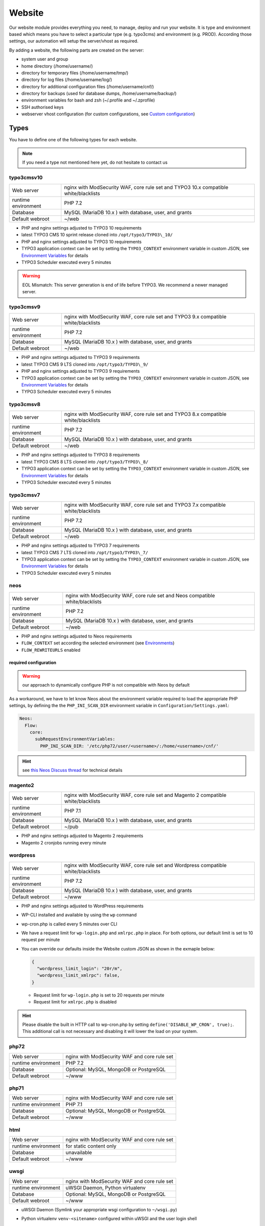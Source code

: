 Website
=======

Our website module provides everything you need, to manage, deploy and
run your website. It is type and environment based which means you have
to select a particular type (e.g. typo3cms) and environment (e.g. PROD).
According those settings, our automation will setup the server/vhost as
required.

By adding a website, the following parts are created on the server:

-  system user and group
-  home directory (/home/username/)
-  directory for temporary files (/home/username/tmp/)
-  directory for log files (/home/username/log/)
-  directory for additional configuration files (/home/username/cnf/)
-  directory for backups (used for database dumps,
   /home/username/backup/)
-  environment variables for bash and zsh (~/.profile and ~/.zprofile)
-  SSH authorised keys
-  webserver vhost configuration (for custom configurations, see `Custom configuration`_)

Types
-----

You have to define one of the following types for each website.

.. note:: If you need a type not mentioned here yet, do not hesitate to contact us

typo3cmsv10
^^^^^^^^^^^

.. list-table::

   * - Web server
     - nginx with ModSecurity WAF, core rule set and TYPO3 10.x compatible white/blacklists
   * - runtime environment
     - PHP 7.2
   * - Database
     - MySQL (MariaDB 10.x ) with database, user, and grants
   * - Default webroot
     - ~/web

-  PHP and nginx settings adjusted to TYPO3 10 requirements
-  latest TYPO3 CMS 10 sprint release cloned into ``/opt/typo3/TYPO3\_10/``
-  PHP and nginx settings adjusted to TYPO3 10 requirements
-  TYPO3 application context can be set by setting the ``TYPO3_CONTEXT`` environment variable in custom JSON,
   see `Environment Variables`_ for details
-  TYPO3 Scheduler executed every 5 minutes

.. warning:: EOL Mismatch: This server generation is end of life before TYPO3. We recommend a newer managed server.

typo3cmsv9
^^^^^^^^^^

.. list-table:: 

   * - Web server
     - nginx with ModSecurity WAF, core rule set and TYPO3 9.x compatible white/blacklists
   * - runtime environment
     - PHP 7.2
   * - Database
     - MySQL (MariaDB 10.x ) with database, user, and grants
   * - Default webroot
     - ~/web

-  PHP and nginx settings adjusted to TYPO3 9 requirements
-  latest TYPO3 CMS 9 LTS cloned into ``/opt/typo3/TYPO3\_9/``
-  PHP and nginx settings adjusted to TYPO3 9 requirements
-  TYPO3 application context can be set by setting the ``TYPO3_CONTEXT`` environment variable in custom JSON,
   see `Environment Variables`_ for details
-  TYPO3 Scheduler executed every 5 minutes

typo3cmsv8
^^^^^^^^^^

.. list-table:: 

   * - Web server
     - nginx with ModSecurity WAF, core rule set and TYPO3 8.x compatible white/blacklists
   * - runtime environment
     - PHP 7.2
   * - Database
     - MySQL (MariaDB 10.x ) with database, user, and grants
   * - Default webroot
     - ~/web

-  PHP and nginx settings adjusted to TYPO3 8 requirements
-  latest TYPO3 CMS 8 LTS cloned into ``/opt/typo3/TYPO3\_8/``
-  TYPO3 application context can be set by setting the ``TYPO3_CONTEXT`` environment variable in custom JSON,
   see `Environment Variables`_ for details
-  TYPO3 Scheduler executed every 5 minutes

typo3cmsv7
^^^^^^^^^^

.. list-table:: 

   * - Web server
     - nginx with ModSecurity WAF, core rule set and TYPO3 7.x compatible white/blacklists
   * - runtime environment
     - PHP 7.2
   * - Database
     - MySQL (MariaDB 10.x ) with database, user, and grants
   * - Default webroot
     - ~/web

-  PHP and nginx settings adjusted to TYPO3 7 requirements
-  latest TYPO3 CMS 7 LTS cloned into ``/opt/typo3/TYPO3\_7/``
-  TYPO3 application context can be set by setting the ``TYPO3_CONTEXT`` environment variable in custom JSON,
   see `Environment Variables`_ for details
-  TYPO3 Scheduler executed every 5 minutes

neos
^^^^

.. list-table::

   * - Web server
     - nginx with ModSecurity WAF, core rule set and Neos compatible white/blacklists
   * - runtime environment
     - PHP 7.2
   * - Database
     - MySQL (MariaDB 10.x ) with database, user, and grants
   * - Default webroot
     - ~/web

-  PHP and nginx settings adjusted to Neos requirements
-  ``FLOW_CONTEXT`` set according the selected environment (see `Environments`_)
-  ``FLOW_REWRITEURLS`` enabled

required configuration
~~~~~~~~~~~~~~~~~~~~~~

.. warning:: our approach to dynamically configure PHP is not compatible with Neos by default

As a workaround, we have to let know Neos about the environment variable
required to load the appropriate PHP settings, by defining the the
``PHP_INI_SCAN_DIR`` environment variable in ``Configuration/Settings.yaml``:

.. code-block:: yaml

  Neos:
    Flow:
      core:
        subRequestEnvironmentVariables:
          PHP_INI_SCAN_DIR: '/etc/php72/user/<username>/:/home/<username>/cnf/'

.. hint:: see `this Neos Discuss thread <https://discuss.neos.io/t/setup-process-error-with-custom-php-environment/4174>`__ for technical details

magento2
^^^^^^^^

.. list-table::

   * - Web server
     - nginx with ModSecurity WAF, core rule set and Magento 2 compatible white/blacklists
   * - runtime environment
     - PHP 7.1
   * - Database
     - MySQL (MariaDB 10.x ) with database, user, and grants
   * - Default webroot
     - ~/pub

-  PHP and nginx settings adjusted to Magento 2 requirements
-  Magento 2 cronjobs running every minute

wordpress
^^^^^^^^^

.. list-table:: 

   * - Web server
     - nginx with ModSecurity WAF, core rule set and Wordpress compatible white/blacklists
   * - runtime environment
     - PHP 7.2
   * - Database
     - MySQL (MariaDB 10.x ) with database, user, and grants
   * - Default webroot
     - ~/www

- PHP and nginx settings adjusted to WordPress requirements
- WP-CLI installed and available by using the ``wp`` command
- wp-cron.php is called every 5 minutes over CLI
- We have a request limit for ``wp-login.php`` and ``xmlrpc.php`` in place. For both options, our default limit is set to 10 request per minute
- You can override our defaults inside the Website custom JSON as shown in the exmaple below:

  .. code-block:: json

      {
        "wordpress_limit_login": "20r/m",
        "wordpress_limit_xmlrpc": false,
      }
  
  - Request limit for ``wp-login.php`` is set to 20 requests per minute
  - Request limit for ``xmlrpc.php`` is disabled

.. hint:: Please disable the built in HTTP call to wp-cron.php by setting ``define('DISABLE_WP_CRON', true);``. This additional call is not necessary and disabling it will lower the load on your system.

php72
^^^^^

.. list-table:: 

   * - Web server
     - nginx with ModSecurity WAF and core rule set
   * - runtime environment
     - PHP 7.2
   * - Database
     - Optional: MySQL, MongoDB or PostgreSQL
   * - Default webroot
     - ~/www

php71
^^^^^

.. list-table:: 

   * - Web server
     - nginx with ModSecurity WAF and core rule set
   * - runtime environment
     - PHP 7.1
   * - Database
     - Optional: MySQL, MongoDB or PostgreSQL
   * - Default webroot
     - ~/www

html
^^^^

.. list-table:: 

   * - Web server
     - nginx with ModSecurity WAF and core rule set
   * - runtime environment
     - for static content only
   * - Database
     - unavailable
   * - Default webroot
     - ~/www

uwsgi
^^^^^

.. list-table:: 

   * - Web server
     - nginx with ModSecurity WAF and core rule set
   * - runtime environment
     - uWSGI Daemon, Python virtualenv
   * - Database
     - Optional: MySQL, MongoDB or PostgreSQL
   * - Default webroot
     - ~/www

-  uWSGI Daemon (Symlink your appropriate wsgi configuration to ``~/wsgi.py``)
-  Python virtualenv ``venv-<sitename>`` configured within uWSGI and the user login shell
-  all requests are redirected to the uWSGI daemon by default. To serve
   static files, add appropriate locations to the `Custom configuration`_ like this:

   ::

       location /static/ {
         root /home/user/application/;
       }

.. hint:: to control the uwsgi daemon, use the ``uwsgi-reload`` and ``uwsgi-restart`` shortcuts

redirect
^^^^^^^^

.. list-table:: 

   * - Web server
     - nginx with ModSecurity WAF and core rule set
   * - runtime environment
     - for redirects only
   * - Database
     - unavailable
   * - Default webroot
     - unavailable

- redirects everything to a custom target
- by default, we send a 307 HTTP code. To use your own code, add the ``target_code`` parameter to the websites custom JSON:

  .. code-block:: json

      {
        "target_code": "301"
      }

.. hint:: you can use any nginx variable as target (for example ``$scheme://www.example.com$request_uri``), see the `nginx Documentation <http://nginx.org/en/docs/varindex.html>`__ for available variables

proxy
^^^^^

.. list-table:: 

   * - Web server
     - nginx with ModSecurity WAF and core rule set
   * - runtime environment
     - for reverse proxy only
   * - Database
     - unavailable
   * - Default webroot
     - unavailable

-  nginx vhost configured as reverse proxy

.. hint:: to use advanced features or multiple backends, create your own upstream configuration in ``/etc/nginx/custom/http.conf`` and point ``proxy_pass`` to it. For security reasons, we only allow access to this configuration for the `devop user <../server/access.html#generic-devop-user>`__.

docker
^^^^^^

.. list-table:: 

   * - Web server
     - nginx with ModSecurity WAF and core rule set
   * - runtime environment
     - own container with docker
   * - Database
     - Optional: MySQL, MongoDB or PostgreSQL
   * - Default webroot
     - unavailable

-  nginx vhost configured as reverse proxy
-  install docker and puts the user into the docker group

.. hint:: to use advanced features or multiple backends, create your own upstream configuration in ``/etc/nginx/custom/http.conf`` and point ``proxy_pass`` to it. For security reasons, we only allow access to this configuration for the `devop user <../server/access.html#generic-devop-user>`__.

nodejs
^^^^^^

.. list-table:: 

   * - Web server
     - nginx with ModSecurity WAF and core rule set
   * - runtime environment
     - nodejs daemon, controlled by monit
   * - Database
     - Optional: MySQL, MongoDB or PostgreSQL
   * - Default webroot
     - socket: ~/cnf/nodejs.sock

- select custom node version trough `nvm <https://github.com/creationix/nvm#usage>`__, by default, the latest node lts version is installed
- symlink your app.js to ``~/app.js`` or overwrite path or other daemon
  options in ``OPTIONS`` at ``~/cnf/nodejs-daemon``:

  ::

      OPTIONS="/home/nodejs/application/app.js --prod"

- nodejs has to listen on the ``~/cnf/nodejs.sock`` socket, permission ``660``
- all requests are redirected to the nodejs daemon by default. To serve
  static files, add appropriate locations to the `Custom configuration`_ like this:

  ::

      location /static/ {
        root /home/user/application/;
        include /etc/nginx/custom/security.conf;
      }

.. hint:: to control the nodejs daemon, use the ``nodejs-restart`` shortcut

ruby
^^^^

.. list-table::

   * - Web server
     - nginx with ModSecurity WAF and core rule set
   * - runtime environment
     - ruby rbenv and foreman daemon
   * - Database
     - Optional: MySQL, MongoDB or PostgreSQL
   * - Default webroot
     - socket: ``~/cnf/ruby.sock``

-  ruby rbenv configured within foreman and the user login shell
-  foreman daemon, controlled by monit
-  symlink your Procfile to ``~/`` or overwrite path or other daemon
   options in ``OPTIONS`` at ``~/cnf/ruby-daemon``:

   ::

       OPTIONS="start web -f project/Procfile"

-  ruby has to listen on the ``~/cnf/ruby.sock`` socket, permission ``660``
-  all requests are redirected to the ruby daemon by default. To serve
   static files, add appropriate locations to the `Custom configuration`_ like this:

   ::

       location /static/ {
           root /home/user/application/;
       }

.. hint:: to control the ruby daemon, use the ``ruby-start`` / ``ruby-stop`` / ``ruby-restart`` shortcuts

Environments
------------

You have to select one of those environments for each website:

PROD
^^^^

-  for live sites
-  no access protection
-  phpinfo disabled (visible database credentials from environment variables)
-  E-Mails get sent to their designated recipient (PHP mail() only, see :doc:`../development/email` for details)

.. hint:: You can enable phpinfo by setting ``disable_functions=`` to a empty string in ``~/cnf/php.ini`` (don’t forget ``php-reload``). Important: phpinfo exposed many infos like environment variables such as database credentials. We recommend not to use phpinfo on a publicly accessible website. Please be careful and deactivate phpinfo afterwards.

STAGE
^^^^^

-  for stage / preview / testing access
-  password protected (User "preview", password from "preview_htpasswd" option)
-  phpinfo enabled
-  E-Mails get saved as file into the ~/tmp/ directory (PHP mail() only, :doc:`../development/email` for details)

DEV
^^^

-  for development
-  password protected (User "preview", password from "preview_htpasswd" option)
-  phpinfo enabled
-  Xdebug enabled, see :doc:`../development/phpdebugging` for details)
-  E-Mails get saved as file into the ~/tmp/ directory (PHP mail() only, :doc:`../development/email` for details)

User Handling
^^^^^^^^^^^^^

The preview user gets applied to all non PROD environments and is
intended for your own use, but also to allow access to other parties
like your customer. Use the "Preview password" option to set a particular
password to the preview user. You have to use a htpasswd encrypted value
which you can generate like this on your local workstation:

::

    htpasswd -n preview

Furthermore, you can add additional users trough the "website::users"
configuration like this:

.. code-block:: json

  {
    "website::users": {
      "alice": {
        "preview": "$apr1$RXDs3l18$w0VJrVN5uoU6DMY.0xgTr/"
      },
      "bob": {
        "preview": "$apr1$RSDdas2323$23case23DCDMY.0xgTr/"
      }
    }
  }

You can add such uers for yourself and your co-workers. If you work on
multiple websites, you do not have to look up the corresponding password
all the time but just use the global one.

To rename the default "preview" username, use the ``preview_username`` parameter on a website:

.. code-block:: json

  {
    "preview_username": "showme",
  }

Furthermore, its possible to set the preview username globally through ``website::preview_username``.

.. note:: Please keep in mind that this password gets often transfered over unencrypted connections. As always, we recommend to use a particular password for only this purpose

Disable exceptions
^^^^^^^^^^^^^^^^^^

Never show detailed application based exeptions on PROD, to avoid
information leakage.
Disable the output directly in your application. For example in TYPO3:

::

    $TYPO3_CONF_VARS['SYS']['displayErrors'] = '0'; 

Default Environment Variables
^^^^^^^^^^^^^^^^^^^^^^^^^^^^^

For each website, the following environment variables are created by
default, and are available within the shell and also the webserver.

-  SITE\_ENV (DEV, STAGE or PROD)
-  DB\_HOST (Database hostname, only if there is a database)
-  DB\_NAME (Database name, only if there is a database)
-  DB\_USERNAME (Database username, only if there is a database)
-  DB\_PASSWORD (Database password, only if there is a database)
-  PROXY\_PASS (Proxy Pass, only for type proxy)

.. hint:: to use the .profile environmet within a cronjob, prepend the following code to your command: ``/bin/bash -c 'source $HOME/.profile; ~/original/command'``

Example usage in PHP
~~~~~~~~~~~~~~~~~~~~

As soon there is a database installed, the following variables are added
to the environment and can be used from within your application. TYPO3
Example:

::

    $typo_db_username = $_SERVER['DB_USERNAME'];
    $typo_db_password = $_SERVER['DB_PASSWORD'];
    $typo_db_host     = $_SERVER['DB_HOST'];
    $typo_db          = $_SERVER['DB_NAME'];

Additionaly, you can use the "SITE\_ENV" variable to set parameters
according the current environment:

::

    switch ($_SERVER['SITE_ENV']) {
        case 'DEV':
            $recipient = 'dev@example.net';
            break;
        case 'STAGE':
            $recipient = 'dev@example.net';
            break;
        case 'PROD':
            $recipient = 'customer@example.com';
            break;
    }

If you configure your application like this, you can copy all data
between different servers or vhosts (DEV/STAGE/PROD) and all settings
are applied as desired.

Example usage in typoscript
~~~~~~~~~~~~~~~~~~~~~~~~~~~

::

    [globalString = _SERVER|SITE_ENV = DEV]
        # doSometing
    [global]


TLS Certificates
----------------

By adding a TLS certificate to your website, the following
configurations/features are applied to the vhost:

-  SPDY 3.1
-  TLS 1.0, 1.1, 1.2
-  SNI
-  HSTS
-  daily Expiration Date Check
-  daily `Qualys SSL Labs <https://www.ssllabs.com/>`__ API Check
-  global HTTP to HTTPS redirect

Let's Encrypt
^^^^^^^^^^^^^

We support free tls certificates by `Let's Encrypt <https://letsencrypt.org/>`__.
You can activate Letsencrypt for your website in the cockpit.
The certificates are automatically renewed 30 days before expiration.

Debug validation problems
~~~~~~~~~~~~~~~~~~~~~~~~~

In order to debug validation issues, we introduced the ``letsencrypt-renew`` shortcut which will trigger a run of our Let's Encrypt client, and let you see all debug output to identifiy possible problems.

- Make sure that all hosts added to ``Server name`` point to the correct server (A and AAAA DNS records).
- Let's Encrypt will try to reach your website at the endpoint ``/.well-known/acme-challenge/`` for validation purposes. Make sure that you do not overwrite this path within your `own nginx configuration <#custom-configuration>`__.
- You can check access to the validation directory by yourself by fetching the control file reachable at ``http://example.com/.well-known/acme-challenge/monitoring``

Renewal
~~~~~~~

Certificates from Let's Encrypt will be valid for 90 days. They are renewed automatically as soon as they expire in under 30 days. You can follow these checks and renewals by grep for ``letsencrypt`` in ``/var/log/syslog``.

Furthermore, we check all certificates from our monitoring and will contact you if there are certificates expiring in less than 21 days.

Export
~~~~~~

Existing Lets Encrypt certificates can be read with the `devop user <../server/access.html#generic-devop-user>`__.
This is useful if you want to temporarily use the old certificate on a new server (e.g. for a migration).

You can find your certificates under ``/etc/nginx/ssl``.

.. warning:: As soon as the certificates leave our servers, we no longer have control over them. Please be aware of this and be careful.

Order certificate
^^^^^^^^^^^^^^^^^

Requirements
^^^^^^^^^^^^

To validate domain ownership, our certificate issuer will send a E-Mail
to one of the following addresses:

-  webmaster@example.net
-  admin@example.net
-  administrator@example.net

Create certificate and key
^^^^^^^^^^^^^^^^^^^^^^^^^^

::

    $ openssl req -newkey rsa:4096 -x509 -nodes -days 3650 -out www.example.net.crt -keyout www.example.net.key
    Country Name (2 letter code) [AU]:CH
    State or Province Name (full name) [Some-State]:Luzern
    Locality Name (eg, city) []:Luzern
    Organization Name (eg, company) [Internet Widgits Pty Ltd]:example Ltd
    Organizational Unit Name (eg, section) []:
    Common Name (eg, YOUR name) []:www.example.net
    Email Address []:webmaster@example.net

Extract certificate signing request
^^^^^^^^^^^^^^^^^^^^^^^^^^^^^^^^^^^

::

    openssl x509 -x509toreq -signkey www.example.net.key -in www.example.net.crt

Submit this CSR to us for further processing, or order certificate by yourself from the issuer of your choice.

Configure website
^^^^^^^^^^^^^^^^^

-  SSL key: generated private key
-  SSL key: signed certificate, including appropriate intermediate
   certificates

Warning: Make sure the first ``Server name`` used is valid within your
certificate as we redirect all HTTP requests within this vHost to
``https://first-in-server_name``

HTTP redirect
^^^^^^^^^^^^^

By default, all HTTP requests within a given vHost are redirected to HTTPS keeping the hostname supplied by the client. If you want to change this behaviour somehow, for example by always redirect to the first hostname of the vhost, you can set ``http_redirect_dest`` to another value like ``https://$server_name$request_uri``.

Furthermore, its possible to set the redirect destination globally through ``website::http_redirect_dest`` which will be used on all HTTP redirects without a explicitly set ``http_redirect_dest``.


~/cnf/nginx-redirect.conf
~~~~~~~~~~~~~~~~~~~~~~~~~

Included within the server block of each HTTP to HTTPS redirect. You can use this file to configure specific redirect rules and settings.


Cipher Suite
^^^^^^^^^^^^

You can configure a desired cipher suite configuration trough `website::ssl_ciphers`:

.. code-block:: json

  {
    "website::ssl_ciphers": "desired-cipher-suites"
  }

.. warning:: We configure and update this value with sane defaults. Overwrite only when really required, and if you are aware of the consequences.


Diffie-Hellman parameters
^^^^^^^^^^^^^^^^^^^^^^^^^

Diffie-Hellman parameters are used for perfect forward secrecy. We supply default
Diffie-Hellman parameters and update them on a regular schedule. If you want to use
your own Diffie-Hellman parameters, you can generate them:

::

  openssl dhparam -out /tmp/dhparam.pem 4096

and configure them trough `website::ssl_dhparam`:

.. code-block:: json

  {
    "website::ssl_dhparam": "-----BEGIN DH PARAMETERS-----\nMIICCAKCAgEAoOePp+Uv2M34IA+basW9CBHp/jsZihB3FI8KVRLVFJPIUJ9Llm8F\n...\n-----END DH PARAMETERS-----"
  }

HSTS Header
^^^^^^^^^^^

By default, we add a HTTP Strict Transport Security (HSTS) header to each TLS enabled website:

::

 Strict-Transport-Security max-age=63072000;

Use the `header_hsts` parameter to override the default HSTS header:

.. code-block:: json

  {
    "header_hsts": "max-age=3600; includeSubDomains; preload"
  }

Web Application Firewall
------------------------

We use `ModSecurity <https://modsecurity.org>`__ as additional protection against application level attacks such as cross site-scripting or SQL injections.
By default, the core rules set will be loaded, and we block common vulnerabilities and zero day attacks by adding some more global rules.

.. warning:: this is just a additional security measure. Regardless its existence, remember to keep your application, extensions and libraries secure and up to date

.. hint:: keep up to date with changes by subscribing to our status uppdates at `opsstatus.ch <http://opsstatus.ch/>`__

Identify blocks
^^^^^^^^^^^^^^^

nginx error log
~~~~~~~~~~~~~~~

If a request is blocked, the server will issue a `403 forbidden` error. There are detailed informations available in the error log file:

::

    YYYY/MM/DD HH:MM:SS [error] 171896#0: *29428 [client 2a04:500::1] ModSecurity: Access denied with code 403 (phase 2). Matched "Operator `Ge' with parameter `5' against variable `TX:ANOMALY_SCORE' (Value: `5' ) [file "/etc/nginx/modsecurity/crs/rules/REQUEST-949-BLOCKING-EVALUATION.conf"] [line "80"] [id "949110"] [rev ""] [msg "Inbound Anomaly Score Exceeded (Total Score: 5)"] [data ""] [severity "2"] [ver ""] [maturity "0"] [accuracy "0"] [tag "application-multi"] [tag "language-multi"] [tag "platform-multi"] [tag "attack-generic"] [hostname "2a04:500::1"] [uri "/"] [unique_id "154850909196.529239"] [ref ""], client: 2a04:500::1, server: example.net, request: "GET /?union%20select=%22waf%20demo HTTP/2.0", host: "example.net"

.. hint:: for details, see the `ModSecurity documentation <https://github.com/SpiderLabs/ModSecurity/wiki>`__

modsecurity audit log
~~~~~~~~~~~~~~~~~~~~~

More detailed informations including a full dump of the request and response can be obtained from the audit log file.
You'll find this at ``/var/log/nginx/modsecurity.log``.

.. hint:: you cannot read ``/var/log/`` from within the web applications context for security reasons, please use the generic ``devop`` account to take a look at them

custom WAF configuration
^^^^^^^^^^^^^^^^^^^^^^^^

The rules added from the core rules set and the custom rules added by us are there for a reason.
If you trigger a false positive, you should think about changing your application first of all.
As this is not always possible or feasible, you can disable certain rules or even the whole WAF
through the local nginx configuration located in ``~/cnf/nginx.conf``:

::

    # disable blocking triggered requests but still detect and log them
    modsecurity_rules 'SecRuleEngine DetectionOnly';

    # disable WAF alltogether
    modsecurity_rules 'SecRuleEngine Off';

    # disable certain rule
    modsecurity_rules 'SecRuleRemoveById 90001';

    # add custom rule
    modsecurity_rules 'SecRule "ARGS_NAMES|ARGS" "@contains blocked-value" "deny,msg:blocled,id:91001,chain"'

.. hint:: to apply the changes reload the nginx configuration with the ``nginx-reload`` shortcut

.. hint:: for details, see the `ModSecurity documentation <https://github.com/SpiderLabs/ModSecurity/wiki>`__

Request limits
--------------

The number of connections and requests are limited to ensure that a
single user (or bot) cannot overload the whole server.

Limits
^^^^^^

-  50 connections / address
-  50 requests / second / address
-  150 requests / second (burst)
-  >150 requests / second / address (access limited)

With this configuration, a particular visitor can open up to 50
concurrent connections and issue up to 50 requests / second.

If the visitor issues more than 50 request / second, those requests are
delayed and other clients are served first.

If the visitor issues more than 150 request / second, those requests
will not processed anymore, but answered with the 503 status code.

Adjust limits
^^^^^^^^^^^^^

To adjust this limits (e.g. for special applications such as API calls,
etc), set a higher "load zone" in your local configuration
(``~/cnf/nginx.conf``):

::

    # connection limits (e.g. 75 connections)
    limit_conn addr 75;

    # limit requests / second: (small, medium, large)
    limit_req zone=medium burst=500;
    limit_req zone=large burst=1500;

.. hint:: to apply the changes reload the nginx configuration with the ``nginx-reload`` shortcut

Zones
^^^^^

-  small = 50 requests / second (burst: 150req/sec)
-  medium = 150 requests / second (burst: 500 req/sec)
-  large = 500 requests / second (burst: 1500 req/sec)

Note: the default zone is "small" and will fit most use cases

.. warning:: in SPDY, each concurrent request is considered a separate connection

.. hint:: for Details, see the `Module ngx\_http\_limit\_req\_module <http://nginx.org/en/docs/http/ngx_http_limit_req_module.html>`__ documentation

Custom configuration
--------------------

nginx
^^^^^

You can add specific configurations like redirects or headers within the
``~/cnf/`` directory.

.. warning:: You have to reload nginx after changes with the ``nginx-reload`` shortcut

~/cnf/nginx.conf
^^^^^^^^^^^^^^^^

Included within the server block and used to configure specific
redirects, enable gzip and other stuff directly in the nginx.conf.

::

    if ($http_host = www.example.net) {
        rewrite (.*) http://www.example.com;
    }

or you can password protect a subdirectory:

::

    location ~* "^/example/" {
        auth_basic "Example name";
        auth_basic_user_file /home/user/www/example/.htpasswd;
        root /home/user/www/;
    }

or add a IP protection:

::

    allow <your-address>;
    allow 2a04:503:0:102::2:4;
    allow 91.199.98.23;
    deny all;

.. hint:: Always allow access from `91.199.98.23` and `2a04:503:0:102::2:4` (monitoring)

or add custom MIME types:

::

    include mime.types;
    types {
        text/cache-manifest appcache;
    }

if you like to run PHP in this subdirectory, don't forget to add this
nested in the location section from the example on top:

::

    location ~ \.php {
        try_files /dummy/$uri @php;
    }

.. hint:: for Details, see the `Server Block Examples <http://wiki.nginx.org/ServerBlockExample>`__ and `Rewrite Rule <http://wiki.nginx.org/HttpRewriteModule#rewrite>`__ documentation

~/cnf/nginx-prod.conf
^^^^^^^^^^^^^^^^^^^^^

Included within the server block on each website with environment set to PROD. For configuration examples, see the description of `~/cnf/nginx.conf`_ above.

~/cnf/nginx-stage.conf
^^^^^^^^^^^^^^^^^^^^^^

Included within the server block on each website with environment set to STAGE. For configuration examples, see the description of `~/cnf/nginx.conf`_ above.

~/cnf/nginx-dev.conf
^^^^^^^^^^^^^^^^^^^^

Included within the server block on each website with environment set to DEV. For configuration examples, see the description of `~/cnf/nginx.conf`_ above.

~/cnf/nginx\_waf.conf
^^^^^^^^^^^^^^^^^^^^^

Configure WAF exeptions here, see `Web Application Firewall`_ for details.

/etc/nginx/custom/http.conf
^^^^^^^^^^^^^^^^^^^^^^^^^^^

This file is directly integrated in ``http { }``, before ``server { }`` and can only be edited with the ``devop`` user. You can use this file for settings that must be configured at nginx http context.

custom configuration include
^^^^^^^^^^^^^^^^^^^^^^^^^^^^

Include your own, external configuration files within ``server { }`` or ``http { }`` by including the following configuration to your server's ``Custom JSON``:

* server level: set ``nginx::global_config::server_file``
* http level: set ``nginx::global_config::http_file``

.. warning:: if the configured files can not be found, the webserver will not be able to start.

::

    "nginx::global_config::server_file": "/absolut/path/to/your/file.conf"

.. hint:: with this setting, you can deploy own, system wide configuration files from a Git repository. See :doc:`globalrepo` for details.

custom webroot
^^^^^^^^^^^^^^

By default, the webroot directory location is choosen according vendor recommendations,
depending on the selected type.

Some deployment workflows require other locations, which you can select through the
`custom_webroot` parameter, relative to the home directory.

.. warning:: by now, the directory specified here needs to be a real directory (**no symlinks allowed**)

.. code-block:: json

  {
    "custom_webroot": "deploy/current/html"
  }

custom log format
^^^^^^^^^^^^^^^^^

To alter the format used for nginx access logs, for example due to privacy reasons, you can use the ``website::wrapper::nginx::log_format`` configuration.

This configuration is only available globally for all websites on a server, to change to default "combined" format to replace the actual visitors ip address with 127.0.0.1, use the following example:

::

  "website::wrapper::nginx::log_format": "127.0.0.1 - $remote_user [$time_local] \"$request\" $status $body_bytes_sent \"$http_referer\" \"$http_user_agent\""

.. _php.ini:

PHP
^^^

You can set custom PHP configurations trough the ``~/cnf/php.ini`` file.
See the `PHP Documentation <http://php.net/manual/en/configuration.file.per-user.php>`__ for details.

.. warning:: You have to reload php after changes with the ``php-reload`` shortcut

::

    memory_limit = 1G
    extension = ldap.so

.. hint:: list available extensions in ``/opt/php/php72/lib/php/extensions/no-debug-non-zts-20170718/``

node
^^^^

.. warning:: use only to enable node within another website type for actions like gulp. To run your own node based website, use the `nodejs`_ type

To execute custom node commands (for example gulp), add nvm (Node Version Manager) to any website by setting
the following custom JSON:

.. code-block:: json

    {
      "nvm": true
    }

By default, the latest node lts version will be installed, however you can also install and select any other version.

::

    $ nvm ls-remote
    $ nvm install <version>

.. hint:: see the `nvm readme <https://github.com/creationix/nvm#usage>`__ for details

security configuration
^^^^^^^^^^^^^^^^^^^^^^

Access to certain private files and directories like ``.git`` is forbidden by including the global ``/etc/nginx/custom/security.conf`` file within the vhost configuration.

This file also contains the following security headers:

* ``add_header X-Frame-Options "SAMEORIGIN" always;``
* ``add_header X-Content-Type-Options "nosniff" always;``
* ``add_header X-XSS-Protection "1; mode=block always";``
* ``add_header Referrer-Policy "strict-origin-when-cross-origin" always;``

You can disable this include by setting ``security_conf`` to ``false`` within the custom JSON configuration. If you disable this, we recommend to copy the content into your own nginx.conf and adjust it to your own needs (you can view the content with the devop user). Please be aware of any ramifications, and do not disable this
settings unless you absolutely know what you're doing.

.. warning:: make sure to deny access to private files and directories manually, or include our global security locations from ``/etc/nginx/custom/security.conf`` within your own configuration.

Cronjobs
--------

Add custom cronjobs through the `crontab -e` command:

::

    SHELL=/usr/local/vzscripts/sfoutputtosyslog
    PHP_INI_SCAN_DIR=:/etc/php5/cli/user/<username>/

    #       +------------------------------------ minute (0 - 59)
    #       |       +---------------------------- hour (0 - 23)
    #       |       |       +-------------------- day of month (1 - 31)
    #       |       |       |       +------------ month (1 - 12)
    #       |       |       |       |       +---- day of week (0 - 6) (Sunday=0 or 7)
    #       |       |       |       |       |

    #       10      2       *       *       *       <command>

            5	    *       *       *       *       <path-to-job>

.. hint:: For PHP based jobs, please set `PHP_INI_SCANDIR` manually to make sure that user specific settings are respected 

type related cronjobs
^^^^^^^^^^^^^^^^^^^^^

* Application specific cronjobs are predefined already (for example, TYPO3 scheduler job on TYPO3 types, see type description for details)
* if you want to disable this type related cronjob defined by us, set ``type_cronjob`` to ``false``

Listen
------

By default, nginx will bind to the primary IP address of the eth0
interface and the 80/443 port. You can specify listen options explicitly
per website, for example within setups where Varnish is used and the
nginx vhost does not have to listen on external interfaces.

.. code-block:: json

  {
    "website::sites": {
      "username": {
        "env": "PROD",
        "type": "php",
        "listen_ip": "127.0.0.1",
        "listen_port": "8080",
        "listen_options": "option_value",
        "ipv6_listen_ip": "::1",
        "ipv6_listen_port": "8080",
        "ipv6_listen_options": "option_value"
      }
    }
  }

.. hint:: If you set ``listen_options`` and ``ipv6_listen_options`` to ``default_server``, the corresponding web page becomes the default server and listens to every server name.

Monitoring
----------

All sites with ``"env": "PROD"`` are monitored 24/7 by default. If you
have some sites with frequent outages (e.g. for development purposes),
which have to have ``"env": "PROD"`` for other reasons, or sites which
are not reachable from everywhere due to security reasons, please
deactivate monitoring by setting ``"monitoring": "false"`` in custom JSON:

.. code-block:: json

    {
      "monitoring": false
    }

Environment Variables
---------------------

To set or override environment variables per website, use the ``envvar`` option in custom JSON:

.. code-block:: json

    {
      "envvar": {
        "MYENVVAR": "this is the value",
        "DB_HOST": "override global DB_HOST variable here",
        "http_proxy": "override global http_proxy variable here"
      }
    }

White label
-----------

Default Virtual Host
^^^^^^^^^^^^^^^^^^^^

The default vhost is stored in ``/var/www/``. You can use your own content stored in a git repository with the following configuration.

.. code-block:: json

    {
      "website::default::webroot::gitsource": "git@git.example.com:acme/project",
      "website::default::webroot::gitkey": "-----BEGIN RSA PRIVATE KEY-----[..]-----END RSA PRIVATE KEY-----",
    }
